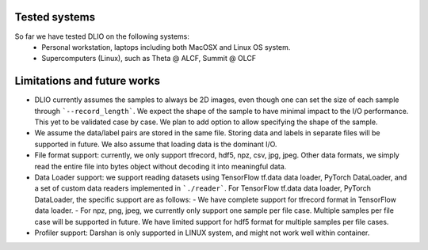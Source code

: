Tested systems
================
So far we have tested DLIO on the following systems: 
  * Personal workstation, laptops including both MacOSX and Linux OS system. 
  * Supercomputers (Linux), such as Theta @ ALCF, Summit @ OLCF

Limitations and future works
===================================

* DLIO currently assumes the samples to always be 2D images, even though one can set the size of each sample through ```--record_length```. We expect the shape of the sample to have minimal impact to the I/O performance. This yet to be validated case by case. We plan to add option to allow specifying the shape of the sample. 

* We assume the data/label pairs are stored in the same file. Storing data and labels in separate files will be supported in future. We also assume that loading data is the dominant I/O. 

* File format support: currently, we only support tfrecord, hdf5, npz, csv, jpg, jpeg. Other data formats, we simply read the entire file into bytes object without decoding it into meaningful data. 

* Data Loader support: we support reading datasets using TensorFlow tf.data data loader, PyTorch DataLoader, and a set of custom data readers implemented in ```./reader```. For TensorFlow tf.data data loader, PyTorch DataLoader, the specific support are as follows: 
  - We have complete support for tfrecord format in TensorFlow data loader. 
  - For npz, png, jpeg, we currently only support one sample per file case. Multiple samples per file case will be supported in future. We have limited support for hdf5 format for multiple samples per file cases. 

* Profiler support: Darshan is only supported in LINUX system, and might not work well within container. 
